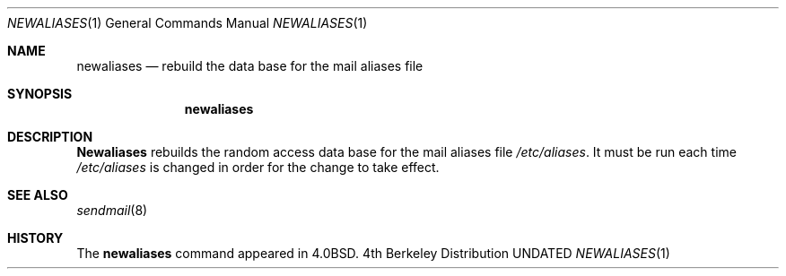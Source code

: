 .\" Copyright (c) 1985, 1990, 1993
.\"	The Regents of the University of California.  All rights reserved.
.\"
.\" %sccs.include.redist.roff%
.\"
.\"     @(#)newaliases.1	8.1 (Berkeley) 06/07/93
.\"
.Dd 
.Dt NEWALIASES 1
.Os BSD 4
.Sh NAME
.Nm newaliases
.Nd rebuild the data base for the mail aliases file
.Sh SYNOPSIS
.Nm newaliases
.Sh DESCRIPTION
.Nm Newaliases
rebuilds the random access data base for the mail aliases file
.Pa /etc/aliases .
It must be run each time
.Pa /etc/aliases
is changed in order
for the change to take effect.
.Sh SEE ALSO
.\" .Xr aliases 5 ,
.Xr sendmail 8
.Sh HISTORY
The
.Nm newaliases
command appeared in
.Bx 4.0 .

